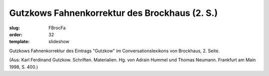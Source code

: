 Gutzkows Fahnenkorrektur des Brockhaus (2. S.)
==============================================

:slug: FBrocFa
:order: 32
:template: slideshow

Gutzkows Fahnenkorrektur des Eintrags "Gutzkow" im Conversationslexikons von Brockhaus, 2. Seite.

.. class:: source

  (Aus: Karl Ferdinand Gutzkow. Schriften. Materialien. Hg. von Adrain Hummel und Thomas Neumann. Frankfurt am Main 1998, S. 400.)
